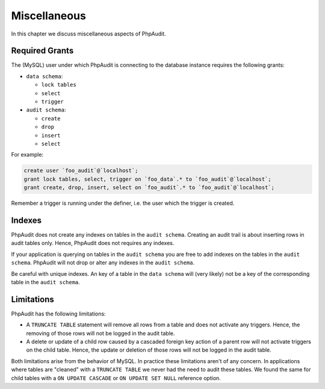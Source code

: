 Miscellaneous
=============

In this chapter we discuss miscellaneous aspects of PhpAudit.

.. _required-grants:

Required Grants
---------------

The (MySQL) user under which PhpAudit is connecting to the database instance requires the following grants:

* ``data schema``:

  * ``lock tables``
  * ``select``
  * ``trigger``

* ``audit schema``:

  * ``create``
  * ``drop``
  * ``insert``
  * ``select``

For example:

.. code:: sql

  create user `foo_audit`@`localhost`;
  grant lock tables, select, trigger on `foo_data`.* to `foo_audit`@`localhost`;
  grant create, drop, insert, select on `foo_audit`.* to `foo_audit`@`localhost`;

Remember a trigger is running under the definer, i.e. the user which the trigger is created.

Indexes
-------

PhpAudit does not create any indexes on tables in the ``audit schema``. Creating an audit trail is about inserting rows in audit tables only. Hence, PhpAudit does not requires any indexes.

If your application is querying on tables in the ``audit schema`` you are free to add indexes on the tables in the ``audit schema``. PhpAudit will not drop or alter any indexes in the ``audit schema``.

Be careful with unique indexes. An key of a table in the ``data schema`` will (very likely) not be a key of the corresponding table in the ``audit schema``.

Limitations
-----------

PhpAudit has the following limitations:

* A ``TRUNCATE TABLE`` statement will remove all rows from a table and does not activate any triggers. Hence, the removing of those rows will not be logged in the audit table.
* A delete or update of a child row caused by a cascaded foreign key action of a parent row will not activate triggers on the child table. Hence, the update or deletion of those rows will not be logged in the audit table.

Both limitations arise from the behavior of MySQL. In practice these limitations aren't of any concern. In applications where tables are "cleaned" with a ``TRUNCATE TABLE`` we never had the need to audit these tables. We found the same for child tables with a ``ON UPDATE CASCADE`` or ``ON UPDATE SET NULL`` reference option.
